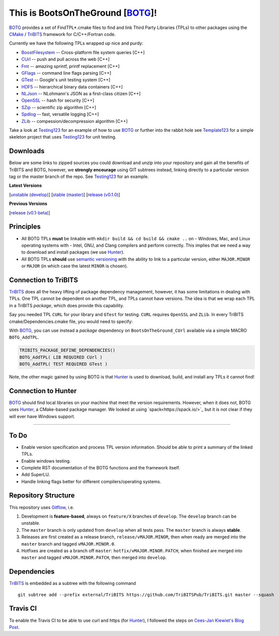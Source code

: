 This is BootsOnTheGround [BOTG_]!
=================================

.. image:: https://travis-ci.org/wawiesel/BootsOnTheGround.svg?branch=master
    :target: https://travis-ci.org/wawiesel/BootsOnTheGround

BOTG_ provides a set of FindTPL*.cmake files to find and link Third Party
Libraries (TPLs) to other packages using the CMake_ / TriBITS_ framework
for C/C++/Fortran code.

Currently we have the following TPLs wrapped up nice and purdy:

- BoostFilesystem_ -- Cross-platform file system queries [C++]
- CUrl_ -- push and pull across the web [C++]
- Fmt_ -- amazing sprintf, printf replacement [C++]
- GFlags_ -- command line flags parsing [C++]
- GTest_ -- Google's unit testing system [C++]
- HDF5_ -- hierarchical binary data containers [C++]
- NLJson_ -- NLohmann's JSON as a first-class citizen [C++]
- OpenSSL_ -- hash for security [C++]
- SZip_ -- scientific zip algorithm [C++]
- Spdlog_ -- fast, versatile logging [C++]
- ZLib_ -- compession/decompression algorithm [C++]

Take a look at Testing123_ for an example of how to use BOTG_ or further
into the rabbit hole see Template123_ for a simple skeleton project
that uses Testing123_ for unit testing.

Downloads
---------

Below are some links to zipped sources you could download and unzip into your
repository and gain all the benefits of TriBITS and BOTG, however, we **strongly
encourage** using GIT subtrees instead, linking directly to a particular version tag or the master
branch of the repo. See Testing123_ for an example.

**Latest Versions**

[`unstable (develop) <https://github.com/wawiesel/BootsOnTheGround/archive/develop.zip>`_]
[`stable (master) <https://github.com/wawiesel/BootsOnTheGround/archive/master.zip>`_]
[`release (v0.1.0) <https://github.com/wawiesel/BootsOnTheGround/archive/v0.1.0.zip>`_]

**Previous Versions**

[`release (v0.1-beta) <https://github.com/wawiesel/BootsOnTheGround/archive/v0.1-beta.zip>`_]


Principles
----------

- All BOTG TPLs **must** be linkable with ``mkdir build && cd build && cmake ..`` on
  - Windows, Mac, and Linux operating systems with
  - Intel, GNU, and Clang compilers
  and perform correctly. This implies that we need a way to download and install
  packages (we use Hunter_).
- All BOTG TPLs **should** use `semantic versioning <http://semver.org>`_ with the ability
  to link to a particular version, either ``MAJOR.MINOR`` or ``MAJOR`` (in which case
  the latest ``MINOR`` is chosen).

Connection to TriBITS
---------------------

TriBITS_ does all the heavy lifting of package dependency management,
however, it has some limitations in dealing with TPLs. One TPL cannot
be dependent on another TPL, and TPLs cannot have versions. The idea
is that we wrap each TPL in a TriBITS *package*, which does provide
this capability.

Say you needed TPL ``CURL`` for your library and ``GTest`` for testing.
``CURL`` requires ``OpenSSL`` and ``ZLib``. In every TriBITS
cmake/Dependencies.cmake file, you would need to specify:

.. code-block:: cmake
    TRIBITS_PACKAGE_DEFINE_DEPENDENCIES(
      LIB_REQUIRED_TPLS
        CURL
        OpenSSL
        ZLib
      TEST_REQUIRED_TPLS
        GTest
    )

With BOTG_, you can use instead a *package* dependency
on ``BootsOnTheGround_CUrl`` available via a simple MACRO
``BOTG_AddTPL``.

.. code-block:: cmake

    TRIBITS_PACKAGE_DEFINE_DEPENDENCIES()
    BOTG_AddTPL( LIB REQUIRED CUrl )
    BOTG_AddTPL( TEST REQUIRED GTest )

Note, the other magic gained by using BOTG is
that Hunter_ is used to download, build, and install any TPLs it
cannot find!

Connection to Hunter
--------------------

BOTG_ should find local libraries on your machine that meet the version
requirements. However, when it does not, BOTG uses Hunter_, a CMake-based
package manager. We looked at using `spack<https://spack.io/>`_ but it is
not clear if they will ever have Windows support.

-----------------------------------------------------------------------------

To Do
-----
- Enable version specification and process TPL version information. Should
  be able to print a summary of the linked TPLs.
- Enable windows testing.
- Complete RST documentation of the BOTG functions and the framework itself.
- Add SuperLU.
- Handle linking flags better for different compilers/operating systems.

Repository Structure
--------------------

This repository uses
`Gitflow <https://www.atlassian.com/git/tutorials/comparing-workflows/gitflow-workflow/>`_,
i.e.

#. Development is **feature-based**, always on ``feature/X`` branches of ``develop``.
   The ``develop`` branch can be unstable.
#. The ``master`` branch is only updated from ``develop`` when all tests pass.
   The ``master`` branch is always **stable**.
#. Releases are first created as a release branch, ``release/vMAJOR.MINOR``, then when
   ready are merged into the ``master`` branch and tagged ``vMAJOR.MINOR.0``.
#. Hotfixes are created as a branch off ``master``: ``hotfix/vMAJOR.MINOR.PATCH``,
   when finished are merged into ``master`` and tagged ``vMAJOR.MINOR.PATCH``,
   then merged into ``develop``.

Dependencies
------------
TriBITS_ is embedded as a subtree with the following command

::

    git subtree add --prefix external/TriBITS https://github.com/TriBITSPub/TriBITS.git master --squash

Travis CI
---------

To enable the Travis CI to be able to use curl and https (for Hunter_), I
followed the steps on `Cees-Jan Kiewiet's Blog Post
<https://blog.wyrihaximus.net/2015/09/github-auth-token-on-travis/>`_.

.. _CMake: https://cmake.org/
.. _TriBITS: https://tribits.org
.. _BOTG: http://github.com/wawiesel/BootsOnTheGround
.. _Testing123: http://github.com/wawiesel/Testing123
.. _Template123: http://github.com/wawiesel/Template123
.. _Hunter: http://github.com/ruslo/hunter
.. _GTest: http://github.com/google/googletest
.. _GFlags: https://gflags.github.io/gflags
.. _BoostFilesystem: http://www.boost.org/doc/libs/1_63_0/libs/filesystem/doc/reference.html
.. _Fmt: http://fmtlib.net/latest/index.html
.. _Spdlog: https://github.com/gabime/spdlog/wiki/1.-QuickStart
.. _SZip: http://www.compressconsult.com/szip
.. _ZLib: http://www.zlib.net/
.. _NLJson: https://github.com/nlohmann/json#examples
.. _CASL: http://www.casl.gov
.. _OpenSSL: https://www.openssl.org/
.. _CUrl: https://curl.haxx.se/libcurl/
.. _HDF5: https://support.hdfgroup.org/HDF5/

